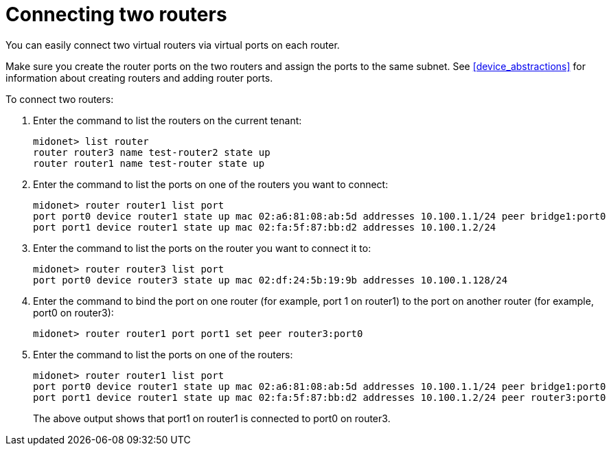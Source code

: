 [[concept_cpk_t4d_q4]]

= Connecting two routers

You can easily connect two virtual routers via virtual ports on each router.

Make sure you create the router ports on the two routers and assign the ports to
the same subnet. See xref:device_abstractions[] for information about creating
routers and adding router ports.

To connect two routers:

. Enter the command to list the routers on the current tenant:
+
[source]
midonet> list router
router router3 name test-router2 state up
router router1 name test-router state up

. Enter the command to list the ports on one of the routers you want to connect:
+
[source]
midonet> router router1 list port
port port0 device router1 state up mac 02:a6:81:08:ab:5d addresses 10.100.1.1/24 peer bridge1:port0
port port1 device router1 state up mac 02:fa:5f:87:bb:d2 addresses 10.100.1.2/24

. Enter the command to list the ports on the router you want to connect it to:
+
[source]
midonet> router router3 list port
port port0 device router3 state up mac 02:df:24:5b:19:9b addresses 10.100.1.128/24

. Enter the command to bind the port on one router (for example, port 1 on
router1) to the port on another router (for example, port0 on router3):
+
[source]
midonet> router router1 port port1 set peer router3:port0

. Enter the command to list the ports on one of the routers:
+
[source]
midonet> router router1 list port
port port0 device router1 state up mac 02:a6:81:08:ab:5d addresses 10.100.1.1/24 peer bridge1:port0
port port1 device router1 state up mac 02:fa:5f:87:bb:d2 addresses 10.100.1.2/24 peer router3:port0
+
The above output shows that port1 on router1 is connected to port0 on router3.
